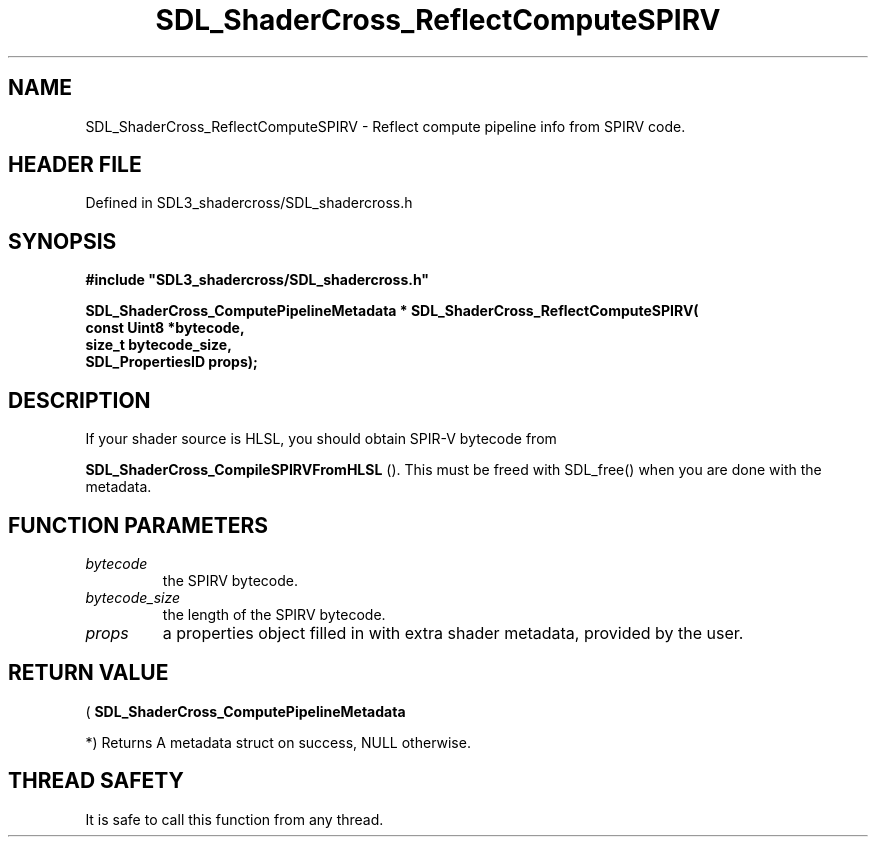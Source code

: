 .\" This manpage content is licensed under Creative Commons
.\"  Attribution 4.0 International (CC BY 4.0)
.\"   https://creativecommons.org/licenses/by/4.0/
.\" This manpage was generated from SDL_shadercross's wiki page for SDL_ShaderCross_ReflectComputeSPIRV:
.\"   https://wiki.libsdl.org/SDL_shadercross/SDL_ShaderCross_ReflectComputeSPIRV
.\" Generated with SDL/build-scripts/wikiheaders.pl
.\"  revision 392d12a
.\" Please report issues in this manpage's content at:
.\"   https://github.com/libsdl-org/sdlwiki/issues/new
.\" Please report issues in the generation of this manpage from the wiki at:
.\"   https://github.com/libsdl-org/SDL/issues/new?title=Misgenerated%20manpage%20for%20SDL_ShaderCross_ReflectComputeSPIRV
.\" SDL_shadercross can be found at https://libsdl.org/projects/SDL_shadercross
.de URL
\$2 \(laURL: \$1 \(ra\$3
..
.if \n[.g] .mso www.tmac
.TH SDL_ShaderCross_ReflectComputeSPIRV 3 "SDL_shadercross 3.0.0" "SDL_shadercross" "SDL_shadercross3 FUNCTIONS"
.SH NAME
SDL_ShaderCross_ReflectComputeSPIRV \- Reflect compute pipeline info from SPIRV code\[char46]
.SH HEADER FILE
Defined in SDL3_shadercross/SDL_shadercross\[char46]h

.SH SYNOPSIS
.nf
.B #include \(dqSDL3_shadercross/SDL_shadercross.h\(dq
.PP
.BI "SDL_ShaderCross_ComputePipelineMetadata * SDL_ShaderCross_ReflectComputeSPIRV(
.BI "    const Uint8 *bytecode,
.BI "    size_t bytecode_size,
.BI "    SDL_PropertiesID props);
.fi
.SH DESCRIPTION
If your shader source is HLSL, you should obtain SPIR-V bytecode from

.BR SDL_ShaderCross_CompileSPIRVFromHLSL
()\[char46]
This must be freed with SDL_free() when you are done with the metadata\[char46]

.SH FUNCTION PARAMETERS
.TP
.I bytecode
the SPIRV bytecode\[char46]
.TP
.I bytecode_size
the length of the SPIRV bytecode\[char46]
.TP
.I props
a properties object filled in with extra shader metadata, provided by the user\[char46]
.SH RETURN VALUE
(
.BR SDL_ShaderCross_ComputePipelineMetadata

*) Returns A metadata struct on success, NULL otherwise\[char46]

.SH THREAD SAFETY
It is safe to call this function from any thread\[char46]

